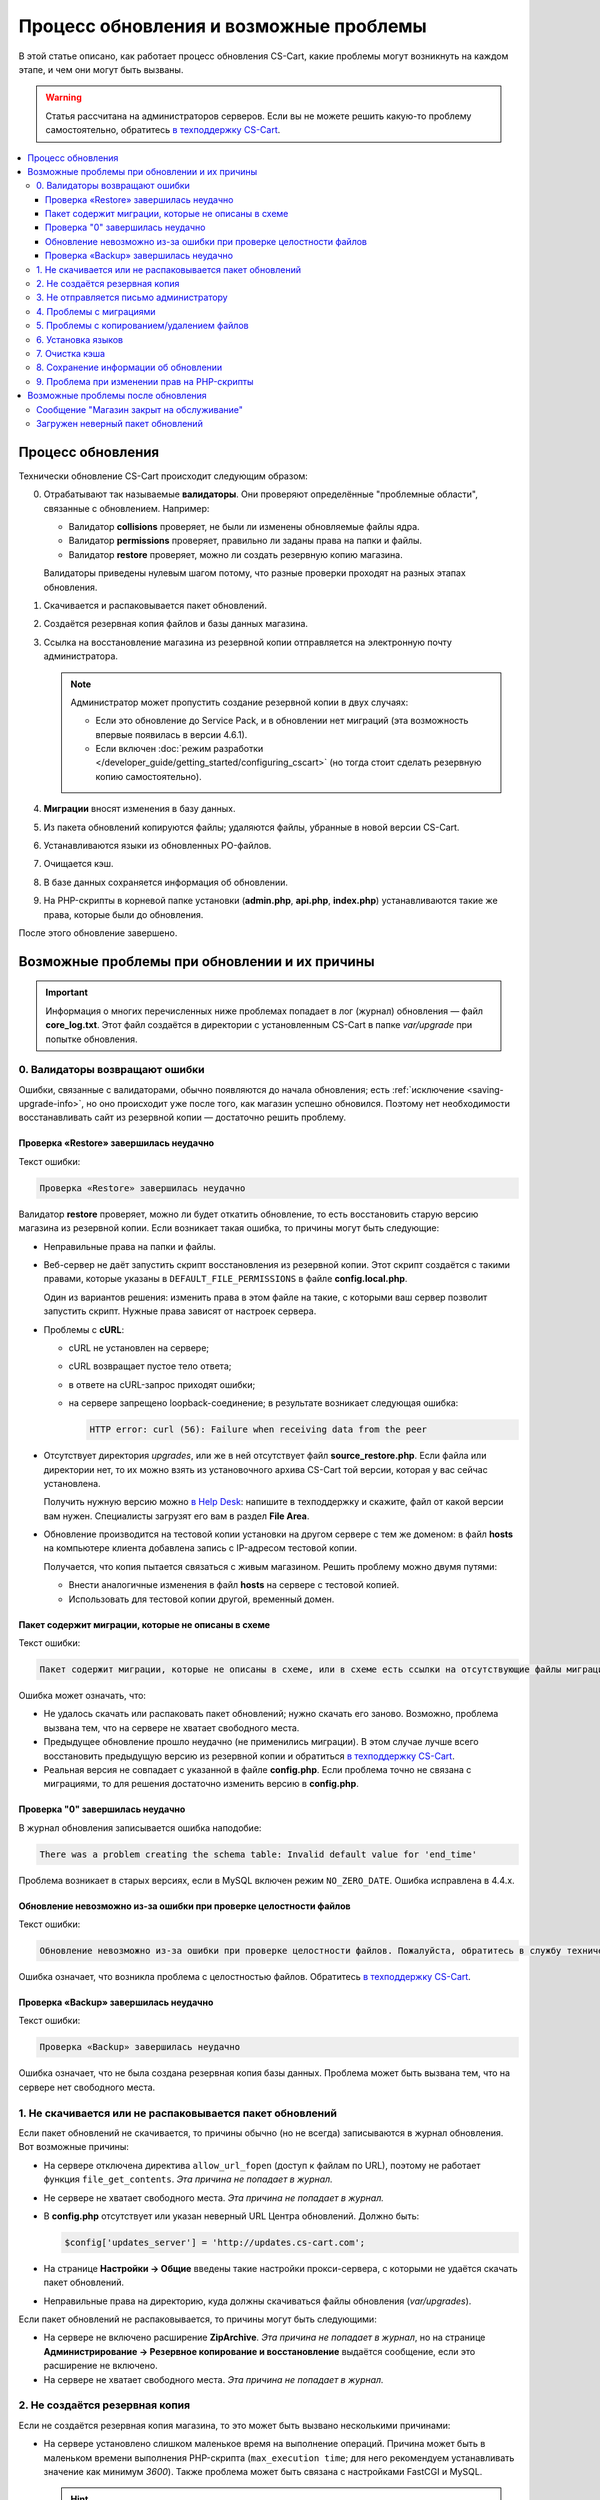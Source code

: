 ***************************************
Процесс обновления и возможные проблемы
***************************************

В этой статье описано, как работает процесс обновления CS-Cart, какие проблемы могут возникнуть на каждом этапе, и чем они могут быть вызваны.

.. warning::

    Статья рассчитана на администраторов серверов. Если вы не можете решить какую-то проблему самостоятельно, обратитесь `в техподдержку CS-Cart <https://helpdesk.cs-cart.com>`_.

.. contents::
   :local:

==================
Процесс обновления
==================

Технически обновление CS-Cart происходит следующим образом:

0. Отрабатывают так называемые **валидаторы**. Они проверяют определённые "проблемные области", связанные с обновлением. Например:  

   * Валидатор **collisions** проверяет, не были ли изменены обновляемые файлы ядра.

   * Валидатор **permissions** проверяет, правильно ли заданы права на папки и файлы.

   * Валидатор **restore** проверяет, можно ли создать резервную копию магазина.

   Валидаторы приведены нулевым шагом потому, что разные проверки проходят на разных этапах обновления.

#. Скачивается и распаковывается пакет обновлений.

#. Создаётся резервная копия файлов и базы данных магазина.

#. Ссылка на восстановление магазина из резервной копии отправляется на электронную почту администратора.

   .. note::

       Администратор может пропустить создание резервной копии в двух случаях:

       * Если это обновление до Service Pack, и в обновлении нет миграций (эта возможность впервые появилась в версии 4.6.1).

       * Если включен :doc:`режим разработки </developer_guide/getting_started/configuring_cscart>` (но тогда стоит сделать резервную копию самостоятельно).

#. **Миграции** вносят изменения в базу данных.

#. Из пакета обновлений копируются файлы; удаляются файлы, убранные в новой версии CS-Cart.

#. Устанавливаются языки из обновленных PO-файлов.

#. Очищается кэш.

#. В базе данных сохраняется информация об обновлении.

#. На PHP-скрипты в корневой папке установки (**admin.php**, **api.php**, **index.php**) устанавливаются такие же права, которые были до обновления.

После этого обновление завершено.

==============================================
Возможные проблемы при обновлении и их причины
==============================================

.. important::

    Информация о многих перечисленных ниже проблемах попадает в лог (журнал) обновления — файл **core_log.txt**. Этот файл создаётся в директории с установленным CS-Cart в папке *var/upgrade* при попытке обновления.

-------------------------------
0. Валидаторы возвращают ошибки
-------------------------------

Ошибки, связанные с валидаторами, обычно появляются до начала обновления; есть :ref:`исключение <saving-upgrade-info>`, но оно происходит уже после того, как магазин успешно обновился. Поэтому нет необходимости восстанавливать сайт из резервной копии — достаточно решить проблему.

+++++++++++++++++++++++++++++++++++++++
Проверка «Restore» завершилась неудачно
+++++++++++++++++++++++++++++++++++++++

Текст ошибки:

.. code-block:: none

    Проверка «Restore» завершилась неудачно

Валидатор **restore** проверяет, можно ли будет откатить обновление, то есть восстановить старую версию магазина из резервной копии. Если возникает такая ошибка, то причины могут быть следующие:

* Неправильные права на папки и файлы.

* Веб-сервер не даёт запустить скрипт восстановления из резервной копии. Этот скрипт создаётся с такими правами, которые указаны в ``DEFAULT_FILE_PERMISSIONS`` в файле **config.local.php**.

  Один из вариантов решения: изменить права в этом файле на такие, с которыми ваш сервер позволит запустить скрипт. Нужные права зависят от настроек сервера.

* Проблемы с **cURL**:

  * cURL не установлен на сервере;

  * сURL возвращает пустое тело ответа;

  * в ответе на cURL-запрос приходят ошибки; 

  * на сервере запрещено loopback-соединение; в результате возникает следующая ошибка:

    .. code-block:: none

        HTTP error: curl (56): Failure when receiving data from the peer

* Отсутствует директория *upgrades*, или же в ней отсутствует файл **source_restore.php**. Если файла или директории нет, то их можно взять из установочного архива CS-Cart той версии, которая у вас сейчас установлена.

  Получить нужную версию можно `в Help Desk <https://helpdesk.cs-cart.com>`_: напишите в техподдержку и скажите, файл от какой версии вам нужен. Специалисты загрузят его вам в раздел **File Area**.

* Обновление производится на тестовой копии установки на другом сервере с тем же доменом: в файл **hosts** на компьютере клиента добавлена запись с IP-адресом тестовой копии.

  Получается, что копия пытается связаться с живым магазином. Решить проблему можно двумя путями:

  * Внести аналогичные изменения в файл **hosts** на сервере с тестовой копией.

  * Использовать для тестовой копии другой, временный домен. 

+++++++++++++++++++++++++++++++++++++++++++++++++++
Пакет содержит миграции, которые не описаны в схеме
+++++++++++++++++++++++++++++++++++++++++++++++++++

Текст ошибки:

.. code-block:: none

    Пакет содержит миграции, которые не описаны в схеме, или в схеме есть ссылки на отсутствующие файлы миграции

Ошибка может означать, что:

* Не удалось скачать или распаковать пакет обновлений; нужно скачать его заново. Возможно, проблема вызвана тем, что на сервере не хватает свободного места.

* Предыдущее обновление прошло неудачно (не применились миграции). В этом случае лучше всего восстановить предыдущую версию из резервной копии и обратиться `в техподдержку CS-Cart <https://helpdesk.cs-cart.com>`_.

* Реальная версия не совпадает с указанной в файле **config.php**. Если проблема точно не связана с миграциями, то для решения достаточно изменить версию в **config.php**.

+++++++++++++++++++++++++++++++++
Проверка "0" завершилась неудачно
+++++++++++++++++++++++++++++++++

В журнал обновления записывается ошибка наподобие:

.. code-block:: none

    There was a problem creating the schema table: Invalid default value for 'end_time'

Проблема возникает в старых версиях, если в MySQL включен режим ``NO_ZERO_DATE``. Ошибка исправлена в 4.4.х.

++++++++++++++++++++++++++++++++++++++++++++++++++++++++++++++++++
Обновление невозможно из-за ошибки при проверке целостности файлов
++++++++++++++++++++++++++++++++++++++++++++++++++++++++++++++++++

Текст ошибки:

.. code-block:: none

    Обновление невозможно из-за ошибки при проверке целостности файлов. Пожалуйста, обратитесь в службу технической поддержки.

Ошибка означает, что возникла проблема с целостностью файлов. Обратитесь `в техподдержку CS-Cart <https://helpdesk.cs-cart.com>`_.

++++++++++++++++++++++++++++++++++++++
Проверка «Backup» завершилась неудачно
++++++++++++++++++++++++++++++++++++++

Текст ошибки:

.. code-block:: none

    Проверка «Backup» завершилась неудачно

Ошибка означает, что не была создана резервная копия базы данных. Проблема может быть вызвана тем, что на сервере нет свободного места.

---------------------------------------------------------
1. Не скачивается или не распаковывается пакет обновлений
---------------------------------------------------------

Если пакет обновлений не скачивается, то причины обычно (но не всегда) записываются в журнал обновления. Вот возможные причины:
    
* На сервере отключена директива ``allow_url_fopen`` (доступ к файлам по URL), поэтому не работает функция ``file_get_contents``. *Эта причина не попадает в журнал.*

* Не сервере не хватает свободного места. *Эта причина не попадает в журнал.*

* В **config.php** отсутствует или указан неверный URL Центра обновлений. Должно быть:

  .. code-block:: php

      $config['updates_server'] = 'http://updates.cs-cart.com';

* На странице **Настройки → Общие** введены такие настройки прокси-сервера, с которыми не удаётся скачать пакет обновлений.

* Неправильные права на директорию, куда должны скачиваться файлы обновления (*var/upgrades*).

Если пакет обновлений не распаковывается, то причины могут быть следующими:

* На сервере не включено расширение **ZipArchive**. *Эта причина не попадает в журнал*, но на странице **Администрирование → Резервное копирование и восстановление** выдаётся сообщение, если это расширение не включено.

* На сервере не хватает свободного места. *Эта причина не попадает в журнал.*

-------------------------------
2. Не создаётся резервная копия
-------------------------------

Если не создаётся резервная копия магазина, то это может быть вызвано несколькими причинами:
    
* На сервере установлено слишком маленькое время на выполнение операций. Причина может быть в маленьком времени выполнения PHP-скрипта (``max_execution time``; для него рекомендуем устанавливать значение как минимум *3600*). Также проблема может быть связана с настройками FastCGI и MySQL.

  .. hint::

      Чтобы понять, не остановилось ли обновление, посмотрите на вкладку браузера. Если обновление работает, то на вкладке браузера отображается анимация загрузки страницы.

* Есть файлы с названиями на кириллице (чаще всего, это названия стилей) — в этом случае отобразится детальное сообщение об ошибке. Чтобы решить проблему, переименуйте файлы и повторно запустите обновление.

  Чтобы переименовать стиль, откройте его в :doc:`Редакторе тем </user_guide/look_and_feel/themes/theme_editor>` и дублируйте, указав нужное название. После этого выберите стиль-дубликат, а оригинал удалите.

* В базе данных есть нестандартные таблицы (например, от сторонних модулей) с недопустимыми символами в названии — в этом случае сообщения об ошибке не будет. Проблема решается переименованием таблиц `согласно правилам MySQL <https://dev.mysql.com/doc/refman/5.7/en/identifiers.html>`_: в названиях используйте только латинские буквы, цифры, нижнее подчёркивание и знак $.

* Ошибка ``Проверка «Backup» завершилась неудачно``: на сервере не хватает свободного места. *Эта причина не попадает в журнал.*

----------------------------------------
3. Не отправляется письмо администратору
----------------------------------------

Если не удаётся отправить письмо со ссылкой на восстановление магазина из резервной копии, то обновление не начинается. Решение проблем с отправкой почты описано :doc:`в отдельной статье </user_guide/orders/actions_on_orders/notifications>`. Также проблема может возникнуть, если на странице **Настройки → Компания** не задан email администратора сайта. В любом случае, в журнале обновления будет запись о соответствующей ошибке.

------------------------
4. Проблемы с миграциями
------------------------

Такие проблемы могут быть вызваны нестандартной структурой базы данных у обновляемого магазина или ошибкой в самой миграции. В результате возникают SQL-ошибки, которые записываются в журнал обновления.

В случае проблем с миграциями рекомендуем восстановить магазин из резервной копии и обратиться `в техподдержку CS-Cart <https://helpdesk.cs-cart.com>`_.

-------------------------------------------
5. Проблемы с копированием/удалением файлов
-------------------------------------------

На этом этапе проблемы могут возникнуть, если на сервере установлено слишком маленькое время на выполнение операций. Причина может быть в маленьком времени выполнения PHP-скрипта (``max_execution time``; для него рекомендуем устанавливать значение как минимум *3600*). Также проблема может быть связана с настройками FastCGI и MySQL.

.. hint::

    Чтобы понять, не остановилось ли обновление, посмотрите на вкладку браузера. Если обновление работает, то на вкладке браузера отображается анимация загрузки страницы.

**Если обновление прерывается на этом этапе, рекомендуем восстановить магазин из резервной копии.**

-------------------
6. Установка языков
-------------------

На этом этапе проблемы могут возникнуть, если на сервере установлено слишком маленькое время на выполнение операций. Причина может быть в маленьком времени выполнения PHP-скрипта (``max_execution time``; для него рекомендуем устанавливать значение как минимум *3600*). Также проблема может быть связана с настройками FastCGI и MySQL.

.. hint::

    Чтобы понять, не остановилось ли обновление, посмотрите на вкладку браузера. Если обновление работает, то на вкладке браузера отображается анимация загрузки страницы.

**Если обновление прерывается на этом этапе, рекомендуем восстановить магазин из резервной копии.**

---------------
7. Очистка кэша
---------------

На этом этапе проблемы могут возникнуть, если на сервере установлено слишком маленькое время на выполнение операций. Причина может быть в маленьком времени выполнения PHP-скрипта (``max_execution time``; для него рекомендуем устанавливать значение как минимум *3600*). Также проблема может быть связана с настройками FastCGI и MySQL.

.. hint::

    Чтобы понять, не остановилось ли обновление, посмотрите на вкладку браузера. Если обновление работает, то на вкладке браузера отображается анимация загрузки страницы.

**На этом этапе магазин уже обновлён до новой версии.** Если нужно, :doc:`кэш можно очистить самостоятельно </developer_guide/addons/tutorials/addon_creation/cache>`.

.. _saving-upgrade-info:

--------------------------------------
8. Сохранение информации об обновлении
--------------------------------------

При сохранении информации об обновлении в базу данных проблема может возникнуть по следующим причинам:

* На сервере установлено слишком маленькое время на выполнение операций. Причина может быть в маленьком времени выполнения PHP-скрипта (``max_execution time``; для него рекомендуем устанавливать значение как минимум *3600*). Также проблема может быть связана с настройками FastCGI и MySQL.

  .. hint::

      Чтобы понять, не остановилось ли обновление, посмотрите на вкладку браузера. Если обновление работает, то на вкладке браузера отображается анимация загрузки страницы.

* Нет информации о пакете обновления. Само обновление завершается успешно, но появляется сообщение:

  .. code-block:: none

      Проверка «0» завершилась неудачно

  При этом в журнал обновления записывается SQL-ошибка наподобие:

  .. code-block:: none

      Caught an exception: Tygh\Exceptions\DatabaseException: Column 'type' cannot be null <b>(1048)</b><p>INSERT INTO cscart_installed_upgrades (`type`, `name`, `timestamp`, `description`, `conflicts`) VALUES (NULL, NULL, 1504536222, NULL, 'a:0:{}')</p> in /path/to/store/app/Tygh/Database/Connection.php:1118

  В этом случае откройте страницу **Администрирование → Центр обновлений**, нажмите на кнопку с изображением шестерёнки и выберите **Проверить доступные обновления**. Иначе уже установленное обновление может отображаться как доступное.

---------------------------------------------
9. Проблема при изменении прав на PHP-скрипты
---------------------------------------------

Иногда при обновлении не удаётся выполнить команду ``chmod`` и установить те права на PHP-скрипты в корневой директории CS-Cart, которые были до обновления. Обычно проблема проявляется только записью в журнале обновлений: само обновление при этом завершается успешно, а магазин работает. Но если сразу после обновления возникают какие-то проблемы, то стоит проверить права и владельца файлов **admin.php** (:doc:`у вас он должен называться иначе </install/security>`), **api.php** и **index.php**. 

===================================
Возможные проблемы после обновления
===================================

------------------------------------------
Сообщение "Магазин закрыт на обслуживание"
------------------------------------------

При обновлении магазин всегда :doc:`закрывается </user_guide/look_and_feel/changing_attributes/store_closed>`. Это сделано, чтобы вы могли сами проверить, всё ли в магазине в порядке, а только потом пускать туда покупателей. Вот что стоит сделать:

* Проверьте самые важные страницы, например, страницы товаров, контактную информацию, оформление заказов и пр.

* Оформите тестовый заказ от лица тестового покупателя.

* Проверьте данные в панели администратора (информацию о товарах, заказах, и пр.).

После этого откройте магазин для покупателей.

----------------------------------
Загружен неверный пакет обновлений
----------------------------------

Центр обновлений получает пакеты в зависимости от типа лицензии. Если у вас установлена **CS-Cart Русская версия**, а номер лицензии вбит от международной версии, то вы получите пакет обновлений от международной версии (и наоборот). В русской версии не обновятся русские модули, а в международной версии будут ошибки в миграциях (и появятся лишние файлы). В этом случае лучше восстановить магазин из резервной копии.
